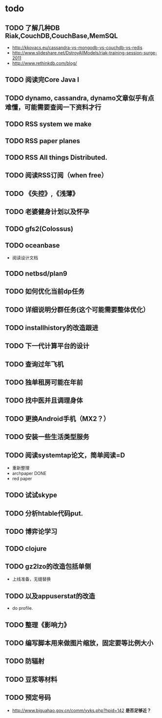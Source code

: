 * todo
** TODO 了解几种DB Riak,CouchDB,CouchBase,MemSQL
    - http://kkovacs.eu/cassandra-vs-mongodb-vs-couchdb-vs-redis
    - http://www.slideshare.net/DstroyAllModels/riak-training-session-surge-2011
    - http://www.rethinkdb.com/blog/
** TODO 阅读完Core Java I
** TODO dynamo, cassandra, dynamo文章似乎有点难懂，可能需要查阅一下资料才行
** TODO RSS system we make
** TODO RSS paper planes
** TODO RSS All things Distributed.
** TODO 阅读RSS订阅（when free）
** TODO 《失控》,《浅薄》
** TODO 老婆健身计划以及怀孕
** TODO gfs2(Colossus)
** TODO oceanbase
   - 阅读设计文档
** TODO netbsd/plan9
** TODO 如何优化当前dp任务
** TODO 详细说明分群任务(这个可能需要整体优化）
** TODO installhistory的改造跟进
** TODO 下一代计算平台的设计
** TODO 查询过年飞机
** TODO 独单租房可能在年前
** TODO 找中医并且调理身体
** TODO 更换Android手机（MX2？）
** TODO 安装一些生活类型服务
** TODO 阅读systemtap论文，简单阅读=D
   - 重新整理
   - archpaper DONE
   - red paper
** TODO 试试skype
** TODO 分析htable代码put.
** TODO 博弈论学习
** TODO clojure
** TODO gz2lzo的改造包括单侧
   - 上线准备，无缝替换
** TODO 以及appuserstat的改造
   - do profile.
** TODO 整理《影响力》 
** TODO 编写脚本用来做图片缩放，固定要等比例大小
** TODO 防辐射
** TODO 豆浆等材料
** TODO 预定号码
   - http://www.bjguahao.gov.cn/comm/yyks.php?hpid=142 *是否足够近？*
